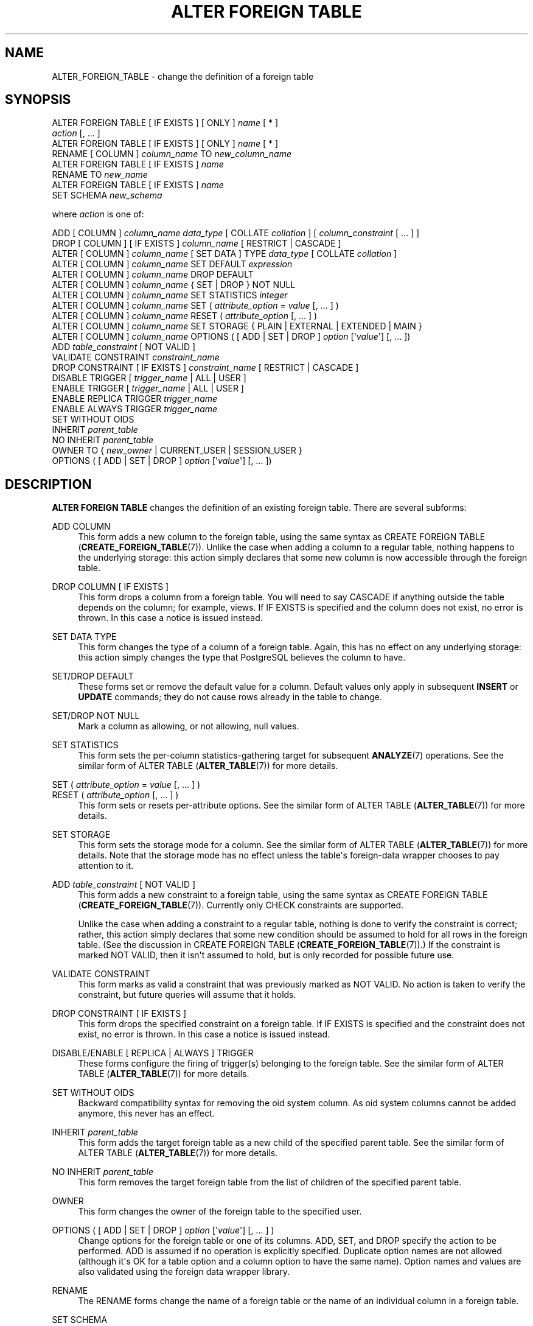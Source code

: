 '\" t
.\"     Title: ALTER FOREIGN TABLE
.\"    Author: The PostgreSQL Global Development Group
.\" Generator: DocBook XSL Stylesheets vsnapshot <http://docbook.sf.net/>
.\"      Date: 2024
.\"    Manual: PostgreSQL 12.20 Documentation
.\"    Source: PostgreSQL 12.20
.\"  Language: English
.\"
.TH "ALTER FOREIGN TABLE" "7" "2024" "PostgreSQL 12.20" "PostgreSQL 12.20 Documentation"
.\" -----------------------------------------------------------------
.\" * Define some portability stuff
.\" -----------------------------------------------------------------
.\" ~~~~~~~~~~~~~~~~~~~~~~~~~~~~~~~~~~~~~~~~~~~~~~~~~~~~~~~~~~~~~~~~~
.\" http://bugs.debian.org/507673
.\" http://lists.gnu.org/archive/html/groff/2009-02/msg00013.html
.\" ~~~~~~~~~~~~~~~~~~~~~~~~~~~~~~~~~~~~~~~~~~~~~~~~~~~~~~~~~~~~~~~~~
.ie \n(.g .ds Aq \(aq
.el       .ds Aq '
.\" -----------------------------------------------------------------
.\" * set default formatting
.\" -----------------------------------------------------------------
.\" disable hyphenation
.nh
.\" disable justification (adjust text to left margin only)
.ad l
.\" -----------------------------------------------------------------
.\" * MAIN CONTENT STARTS HERE *
.\" -----------------------------------------------------------------
.SH "NAME"
ALTER_FOREIGN_TABLE \- change the definition of a foreign table
.SH "SYNOPSIS"
.sp
.nf
ALTER FOREIGN TABLE [ IF EXISTS ] [ ONLY ] \fIname\fR [ * ]
    \fIaction\fR [, \&.\&.\&. ]
ALTER FOREIGN TABLE [ IF EXISTS ] [ ONLY ] \fIname\fR [ * ]
    RENAME [ COLUMN ] \fIcolumn_name\fR TO \fInew_column_name\fR
ALTER FOREIGN TABLE [ IF EXISTS ] \fIname\fR
    RENAME TO \fInew_name\fR
ALTER FOREIGN TABLE [ IF EXISTS ] \fIname\fR
    SET SCHEMA \fInew_schema\fR

where \fIaction\fR is one of:

    ADD [ COLUMN ] \fIcolumn_name\fR \fIdata_type\fR [ COLLATE \fIcollation\fR ] [ \fIcolumn_constraint\fR [ \&.\&.\&. ] ]
    DROP [ COLUMN ] [ IF EXISTS ] \fIcolumn_name\fR [ RESTRICT | CASCADE ]
    ALTER [ COLUMN ] \fIcolumn_name\fR [ SET DATA ] TYPE \fIdata_type\fR [ COLLATE \fIcollation\fR ]
    ALTER [ COLUMN ] \fIcolumn_name\fR SET DEFAULT \fIexpression\fR
    ALTER [ COLUMN ] \fIcolumn_name\fR DROP DEFAULT
    ALTER [ COLUMN ] \fIcolumn_name\fR { SET | DROP } NOT NULL
    ALTER [ COLUMN ] \fIcolumn_name\fR SET STATISTICS \fIinteger\fR
    ALTER [ COLUMN ] \fIcolumn_name\fR SET ( \fIattribute_option\fR = \fIvalue\fR [, \&.\&.\&. ] )
    ALTER [ COLUMN ] \fIcolumn_name\fR RESET ( \fIattribute_option\fR [, \&.\&.\&. ] )
    ALTER [ COLUMN ] \fIcolumn_name\fR SET STORAGE { PLAIN | EXTERNAL | EXTENDED | MAIN }
    ALTER [ COLUMN ] \fIcolumn_name\fR OPTIONS ( [ ADD | SET | DROP ] \fIoption\fR [\*(Aq\fIvalue\fR\*(Aq] [, \&.\&.\&. ])
    ADD \fItable_constraint\fR [ NOT VALID ]
    VALIDATE CONSTRAINT \fIconstraint_name\fR
    DROP CONSTRAINT [ IF EXISTS ]  \fIconstraint_name\fR [ RESTRICT | CASCADE ]
    DISABLE TRIGGER [ \fItrigger_name\fR | ALL | USER ]
    ENABLE TRIGGER [ \fItrigger_name\fR | ALL | USER ]
    ENABLE REPLICA TRIGGER \fItrigger_name\fR
    ENABLE ALWAYS TRIGGER \fItrigger_name\fR
    SET WITHOUT OIDS
    INHERIT \fIparent_table\fR
    NO INHERIT \fIparent_table\fR
    OWNER TO { \fInew_owner\fR | CURRENT_USER | SESSION_USER }
    OPTIONS ( [ ADD | SET | DROP ] \fIoption\fR [\*(Aq\fIvalue\fR\*(Aq] [, \&.\&.\&. ])
.fi
.SH "DESCRIPTION"
.PP
\fBALTER FOREIGN TABLE\fR
changes the definition of an existing foreign table\&. There are several subforms:
.PP
ADD COLUMN
.RS 4
This form adds a new column to the foreign table, using the same syntax as
CREATE FOREIGN TABLE (\fBCREATE_FOREIGN_TABLE\fR(7))\&. Unlike the case when adding a column to a regular table, nothing happens to the underlying storage: this action simply declares that some new column is now accessible through the foreign table\&.
.RE
.PP
DROP COLUMN [ IF EXISTS ]
.RS 4
This form drops a column from a foreign table\&. You will need to say
CASCADE
if anything outside the table depends on the column; for example, views\&. If
IF EXISTS
is specified and the column does not exist, no error is thrown\&. In this case a notice is issued instead\&.
.RE
.PP
SET DATA TYPE
.RS 4
This form changes the type of a column of a foreign table\&. Again, this has no effect on any underlying storage: this action simply changes the type that
PostgreSQL
believes the column to have\&.
.RE
.PP
SET/DROP DEFAULT
.RS 4
These forms set or remove the default value for a column\&. Default values only apply in subsequent
\fBINSERT\fR
or
\fBUPDATE\fR
commands; they do not cause rows already in the table to change\&.
.RE
.PP
SET/DROP NOT NULL
.RS 4
Mark a column as allowing, or not allowing, null values\&.
.RE
.PP
SET STATISTICS
.RS 4
This form sets the per\-column statistics\-gathering target for subsequent
\fBANALYZE\fR(7)
operations\&. See the similar form of
ALTER TABLE (\fBALTER_TABLE\fR(7))
for more details\&.
.RE
.PP
SET ( \fIattribute_option\fR = \fIvalue\fR [, \&.\&.\&. ] )
.br
RESET ( \fIattribute_option\fR [, \&.\&.\&. ] )
.RS 4
This form sets or resets per\-attribute options\&. See the similar form of
ALTER TABLE (\fBALTER_TABLE\fR(7))
for more details\&.
.RE
.PP
SET STORAGE
.RS 4
This form sets the storage mode for a column\&. See the similar form of
ALTER TABLE (\fBALTER_TABLE\fR(7))
for more details\&. Note that the storage mode has no effect unless the table\*(Aqs foreign\-data wrapper chooses to pay attention to it\&.
.RE
.PP
ADD \fItable_constraint\fR [ NOT VALID ]
.RS 4
This form adds a new constraint to a foreign table, using the same syntax as
CREATE FOREIGN TABLE (\fBCREATE_FOREIGN_TABLE\fR(7))\&. Currently only
CHECK
constraints are supported\&.
.sp
Unlike the case when adding a constraint to a regular table, nothing is done to verify the constraint is correct; rather, this action simply declares that some new condition should be assumed to hold for all rows in the foreign table\&. (See the discussion in
CREATE FOREIGN TABLE (\fBCREATE_FOREIGN_TABLE\fR(7))\&.) If the constraint is marked
NOT VALID, then it isn\*(Aqt assumed to hold, but is only recorded for possible future use\&.
.RE
.PP
VALIDATE CONSTRAINT
.RS 4
This form marks as valid a constraint that was previously marked as
NOT VALID\&. No action is taken to verify the constraint, but future queries will assume that it holds\&.
.RE
.PP
DROP CONSTRAINT [ IF EXISTS ]
.RS 4
This form drops the specified constraint on a foreign table\&. If
IF EXISTS
is specified and the constraint does not exist, no error is thrown\&. In this case a notice is issued instead\&.
.RE
.PP
DISABLE/ENABLE [ REPLICA | ALWAYS ] TRIGGER
.RS 4
These forms configure the firing of trigger(s) belonging to the foreign table\&. See the similar form of
ALTER TABLE (\fBALTER_TABLE\fR(7))
for more details\&.
.RE
.PP
SET WITHOUT OIDS
.RS 4
Backward compatibility syntax for removing the
oid
system column\&. As
oid
system columns cannot be added anymore, this never has an effect\&.
.RE
.PP
INHERIT \fIparent_table\fR
.RS 4
This form adds the target foreign table as a new child of the specified parent table\&. See the similar form of
ALTER TABLE (\fBALTER_TABLE\fR(7))
for more details\&.
.RE
.PP
NO INHERIT \fIparent_table\fR
.RS 4
This form removes the target foreign table from the list of children of the specified parent table\&.
.RE
.PP
OWNER
.RS 4
This form changes the owner of the foreign table to the specified user\&.
.RE
.PP
OPTIONS ( [ ADD | SET | DROP ] \fIoption\fR [\*(Aq\fIvalue\fR\*(Aq] [, \&.\&.\&. ] )
.RS 4
Change options for the foreign table or one of its columns\&.
ADD,
SET, and
DROP
specify the action to be performed\&.
ADD
is assumed if no operation is explicitly specified\&. Duplicate option names are not allowed (although it\*(Aqs OK for a table option and a column option to have the same name)\&. Option names and values are also validated using the foreign data wrapper library\&.
.RE
.PP
RENAME
.RS 4
The
RENAME
forms change the name of a foreign table or the name of an individual column in a foreign table\&.
.RE
.PP
SET SCHEMA
.RS 4
This form moves the foreign table into another schema\&.
.RE
.PP
All the actions except
RENAME
and
SET SCHEMA
can be combined into a list of multiple alterations to apply in parallel\&. For example, it is possible to add several columns and/or alter the type of several columns in a single command\&.
.PP
If the command is written as
ALTER FOREIGN TABLE IF EXISTS \&.\&.\&.
and the foreign table does not exist, no error is thrown\&. A notice is issued in this case\&.
.PP
You must own the table to use
\fBALTER FOREIGN TABLE\fR\&. To change the schema of a foreign table, you must also have
CREATE
privilege on the new schema\&. To alter the owner, you must also be a direct or indirect member of the new owning role, and that role must have
CREATE
privilege on the table\*(Aqs schema\&. (These restrictions enforce that altering the owner doesn\*(Aqt do anything you couldn\*(Aqt do by dropping and recreating the table\&. However, a superuser can alter ownership of any table anyway\&.) To add a column or alter a column type, you must also have
USAGE
privilege on the data type\&.
.SH "PARAMETERS"
.PP
\fIname\fR
.RS 4
The name (possibly schema\-qualified) of an existing foreign table to alter\&. If
ONLY
is specified before the table name, only that table is altered\&. If
ONLY
is not specified, the table and all its descendant tables (if any) are altered\&. Optionally,
*
can be specified after the table name to explicitly indicate that descendant tables are included\&.
.RE
.PP
\fIcolumn_name\fR
.RS 4
Name of a new or existing column\&.
.RE
.PP
\fInew_column_name\fR
.RS 4
New name for an existing column\&.
.RE
.PP
\fInew_name\fR
.RS 4
New name for the table\&.
.RE
.PP
\fIdata_type\fR
.RS 4
Data type of the new column, or new data type for an existing column\&.
.RE
.PP
\fItable_constraint\fR
.RS 4
New table constraint for the foreign table\&.
.RE
.PP
\fIconstraint_name\fR
.RS 4
Name of an existing constraint to drop\&.
.RE
.PP
CASCADE
.RS 4
Automatically drop objects that depend on the dropped column or constraint (for example, views referencing the column), and in turn all objects that depend on those objects (see
Section\ \&5.14)\&.
.RE
.PP
RESTRICT
.RS 4
Refuse to drop the column or constraint if there are any dependent objects\&. This is the default behavior\&.
.RE
.PP
\fItrigger_name\fR
.RS 4
Name of a single trigger to disable or enable\&.
.RE
.PP
ALL
.RS 4
Disable or enable all triggers belonging to the foreign table\&. (This requires superuser privilege if any of the triggers are internally generated triggers\&. The core system does not add such triggers to foreign tables, but add\-on code could do so\&.)
.RE
.PP
USER
.RS 4
Disable or enable all triggers belonging to the foreign table except for internally generated triggers\&.
.RE
.PP
\fIparent_table\fR
.RS 4
A parent table to associate or de\-associate with this foreign table\&.
.RE
.PP
\fInew_owner\fR
.RS 4
The user name of the new owner of the table\&.
.RE
.PP
\fInew_schema\fR
.RS 4
The name of the schema to which the table will be moved\&.
.RE
.SH "NOTES"
.PP
The key word
COLUMN
is noise and can be omitted\&.
.PP
Consistency with the foreign server is not checked when a column is added or removed with
ADD COLUMN
or
DROP COLUMN, a
NOT NULL
or
CHECK
constraint is added, or a column type is changed with
SET DATA TYPE\&. It is the user\*(Aqs responsibility to ensure that the table definition matches the remote side\&.
.PP
Refer to
CREATE FOREIGN TABLE (\fBCREATE_FOREIGN_TABLE\fR(7))
for a further description of valid parameters\&.
.SH "EXAMPLES"
.PP
To mark a column as not\-null:
.sp
.if n \{\
.RS 4
.\}
.nf
ALTER FOREIGN TABLE distributors ALTER COLUMN street SET NOT NULL;
.fi
.if n \{\
.RE
.\}
.PP
To change options of a foreign table:
.sp
.if n \{\
.RS 4
.\}
.nf
ALTER FOREIGN TABLE myschema\&.distributors OPTIONS (ADD opt1 \*(Aqvalue\*(Aq, SET opt2 \*(Aqvalue2\*(Aq, DROP opt3);
.fi
.if n \{\
.RE
.\}
.SH "COMPATIBILITY"
.PP
The forms
ADD,
DROP, and
SET DATA TYPE
conform with the SQL standard\&. The other forms are
PostgreSQL
extensions of the SQL standard\&. Also, the ability to specify more than one manipulation in a single
\fBALTER FOREIGN TABLE\fR
command is an extension\&.
.PP
\fBALTER FOREIGN TABLE DROP COLUMN\fR
can be used to drop the only column of a foreign table, leaving a zero\-column table\&. This is an extension of SQL, which disallows zero\-column foreign tables\&.
.SH "SEE ALSO"
CREATE FOREIGN TABLE (\fBCREATE_FOREIGN_TABLE\fR(7)), DROP FOREIGN TABLE (\fBDROP_FOREIGN_TABLE\fR(7))
